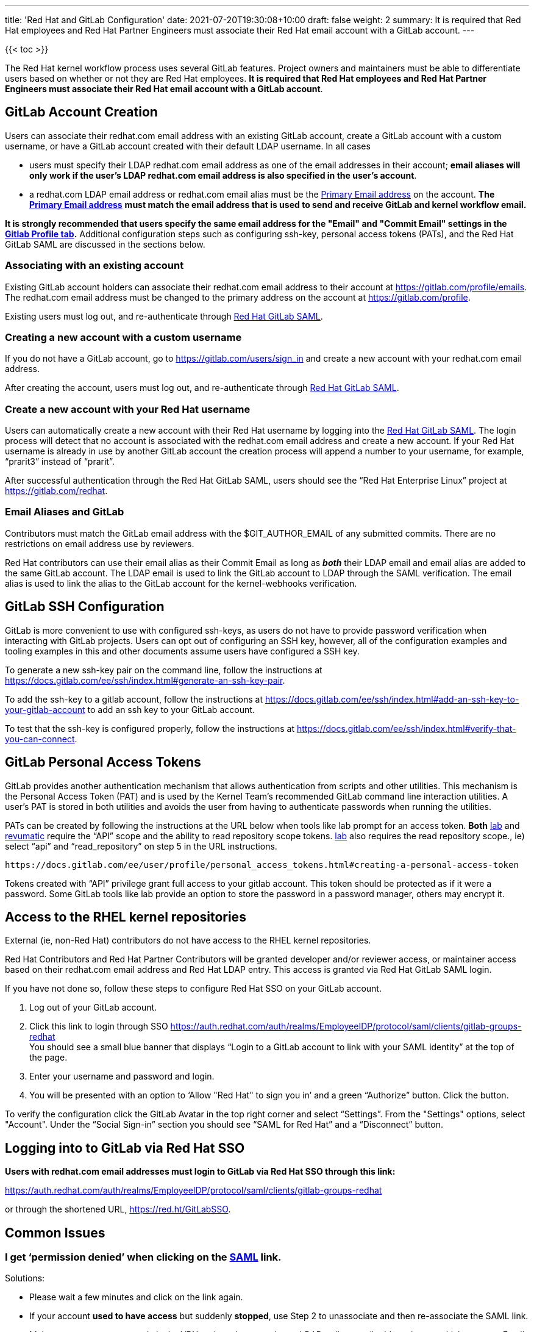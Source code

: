 ---
title: 'Red Hat and GitLab Configuration'
date: 2021-07-20T19:30:08+10:00
draft: false
weight: 2
summary: It is required that Red Hat employees and Red Hat Partner Engineers must associate their Red Hat email account with a GitLab account.
---

{{< toc >}}

The Red Hat kernel workflow process uses several GitLab features. Project owners and maintainers must be able to differentiate users based on whether or not they are Red Hat employees.  *It is required that Red Hat employees and Red Hat Partner Engineers must associate their Red Hat email account with a GitLab account*.

== anchor:accountcreation[] GitLab Account Creation

Users can associate their redhat.com email address with an existing GitLab account, create a GitLab account with a custom username, or have a GitLab account created with their default LDAP username.  In all cases

* users must specify their LDAP redhat.com email address as one of the email addresses in their account; *email aliases will only work if the user’s LDAP redhat.com email address is also specified in the user’s account*.
* a redhat.com LDAP email address or redhat.com email alias must be the https://gitlab.com/-/profile/emails[Primary Email address] on the account.  *The* https://gitlab.com/-/profile/emails[*Primary Email address*] *must match the email address that is used to send and receive GitLab and kernel workflow email.*

*It is strongly recommended that users specify the same email address for the "Email" and "Commit
Email" settings in the* https://gitlab.com/-/profile[*Gitlab Profile tab*]*.*  Additional configuration steps such as configuring ssh-key, personal access tokens (PATs), and the Red Hat GitLab SAML are discussed in the sections below.

=== Associating with an existing account

Existing GitLab account holders can associate their redhat.com email address to their account at https://gitlab.com/profile/emails[https://gitlab.com/profile/emails].  The redhat.com email address must be changed to the primary address on the account at https://gitlab.com/profile[https://gitlab.com/profile].

Existing users must log out, and re-authenticate through https://auth.redhat.com/auth/realms/EmployeeIDP/protocol/saml/clients/gitlab-groups-redhat[Red Hat GitLab SAML].

=== Creating a new account with a custom username

If you do not have a GitLab account, go to https://gitlab.com/users/sign_in[https://gitlab.com/users/sign_in] and create a new account with your redhat.com email address.

After creating the account, users must log out, and re-authenticate through https://auth.redhat.com/auth/realms/EmployeeIDP/protocol/saml/clients/gitlab-groups-redhat[Red Hat GitLab SAML].

=== Create a new account with your Red Hat username

Users can automatically create a new account with their Red Hat username by logging into the https://auth.redhat.com/auth/realms/EmployeeIDP/protocol/saml/clients/gitlab-groups-redhat[Red Hat GitLab SAML].  The login process will detect that no account is associated with the redhat.com email address and create a new account.  If your Red Hat username is already in use by another GitLab account the creation process will append a number to your username, for example, “prarit3” instead of “prarit”.

After successful authentication through the Red Hat GitLab SAML, users should see the “Red Hat Enterprise Linux” project at https://gitlab.com/redhat[https://gitlab.com/redhat].

=== Email Aliases and GitLab

Contributors must match the GitLab email address with the $GIT_AUTHOR_EMAIL of any submitted commits.  There are no restrictions on email address use by reviewers.

Red Hat contributors can use their email alias as their Commit Email as long as *_both_* their LDAP email and email alias are added to the same GitLab account.  The LDAP email is used to link the GitLab account to LDAP through the SAML verification.  The email alias is used to link the alias to the GitLab account for the kernel-webhooks verification.

== anchor:sshconfiguration[] GitLab SSH Configuration

GitLab is more convenient to use with configured ssh-keys, as users do not have to provide password verification when interacting with GitLab projects.  Users can opt out of configuring an SSH key, however, all of the configuration examples and tooling examples in this and other documents assume users have configured a SSH key.

To generate a new ssh-key pair on the command line, follow the instructions at https://docs.gitlab.com/ee/ssh/index.html#generate-an-ssh-key-pair[https://docs.gitlab.com/ee/ssh/index.html#generate-an-ssh-key-pair].

To add the ssh-key to a gitlab account, follow the instructions at https://docs.gitlab.com/ee/ssh/index.html#add-an-ssh-key-to-your-gitlab-account[https://docs.gitlab.com/ee/ssh/index.html#add-an-ssh-key-to-your-gitlab-account] to add an ssh key to your GitLab account.

To test that the ssh-key is configured properly, follow the instructions at https://docs.gitlab.com/ee/ssh/index.html#verify-that-you-can-connect[https://docs.gitlab.com/ee/ssh/index.html#verify-that-you-can-connect].

== anchor:tokens[] GitLab Personal Access Tokens

GitLab provides another authentication mechanism that allows authentication from scripts and other utilities.  This mechanism is the Personal Access Token (PAT) and is used by the Kernel Team's recommended GitLab command line interaction utilities.  A user's PAT is stored in both utilities and avoids the user from having to authenticate passwords when running the utilities.

PATs can be created by following the instructions at the URL below when tools like lab prompt for an access token.  *Both* xref:lab.adoc[lab] and xref:revumatic.adoc[revumatic] require the “API” scope and the ability to read repository scope tokens.  xref:lab.adoc[lab] also requires the read repository scope., ie) select “api” and “read_repository” on step 5 in the URL instructions.

	https://docs.gitlab.com/ee/user/profile/personal_access_tokens.html#creating-a-personal-access-token

Tokens created with “API” privilege grant full access to your gitlab account.  This token should be protected as if it were a password.  Some GitLab tools like lab provide an option to store the password in a password manager, others may encrypt it.

== Access to the RHEL kernel repositories

External (ie, non-Red Hat) contributors do not have access to the RHEL kernel repositories.

Red Hat Contributors and Red Hat Partner Contributors will be granted developer and/or reviewer access, or maintainer access based on their redhat.com email address and Red Hat LDAP entry.  This access is granted via Red Hat GitLab SAML login.

If you have not done so, follow these steps to configure Red Hat SSO on your GitLab account.

. Log out of your GitLab account.
. Click this link to login through SSO
https://auth.redhat.com/auth/realms/EmployeeIDP/protocol/saml/clients/gitlab-groups-redhat[https://auth.redhat.com/auth/realms/EmployeeIDP/protocol/saml/clients/gitlab-groups-redhat] +
You should see a small blue banner that displays “Login to a GitLab account to link with your SAML identity” at the top of the page.

. Enter your username and password and login.
. You will be presented with an option to ‘Allow "Red Hat" to sign you in’ and a green “Authorize” button.  Click the button.

To verify the configuration click the GitLab Avatar in the top right corner and select “Settings”.  From the "Settings" options, select "Account".  Under the “Social Sign-in” section you should see “SAML for Red Hat” and a “Disconnect” button.

== Logging into to GitLab via Red Hat SSO

*Users with redhat.com email addresses must login to GitLab via Red Hat SSO through this link:*

https://auth.redhat.com/auth/realms/EmployeeIDP/protocol/saml/clients/gitlab-groups-redhat[https://auth.redhat.com/auth/realms/EmployeeIDP/protocol/saml/clients/gitlab-groups-redhat]

or through the shortened URL, https://red.ht/GitLabSSO[https://red.ht/GitLabSSO].

== Common Issues

=== I get ‘permission denied’ when clicking on the https://auth.redhat.com/auth/realms/EmployeeIDP/protocol/saml/clients/gitlab-groups-redhat[SAML] link.

Solutions:

* Please wait a few minutes and click on the link again.
* If your account *used to have access* but suddenly *stopped*, use Step 2 to unassociate and then re-associate the SAML link.
* Make sure you are connected via the VPN and you have used your LDAP redhat email address in your gitlab account.  +++<u>+++Email aliases will work as long as your LDAP email is also specified on your GitLab account.+++</u>+++
** Note: confirm that the correct GitLab account is being associated with the SSO before approving the SAML link.
* Ensure there are no ‘pending approval’ requests outstanding for your account.
* Make sure you are part of the Linux engineering “linux-eng” rover group.  You can verify your inclusion on https://rover.redhat.com/groups[https://rover.redhat.com/groups] and select “My Groups”.

=== I am a Red Hat Employee or Red Hat Partner Engineer and am trying to authenticate through the https://red.ht/GitLabSSO[SAML] link, but I get a "SAML authentication failed: Extern uid has already been taken" error.
	Solution: If your redhat.com LDAP email was not associated with a Gitlab account when you clicked on the SAML link, it is possible that an account was created for just your LDAP email address.  This situation is common for developers who use email addresses.  You can resolve this issue by deleting the newly created LDAP account.

** Login into the newly created LDAP account with the password and https://docs.gitlab.com/ee/user/profile/account/delete_account.html[delete the account].   If you do not have the password, goto https://gitlab.com[https://gitlab.com], login in with the LDAP email address and reset the account’s password.
** Add the LDAP email address to your original account.
** Login through the https://auth.redhat.com/auth/realms/EmployeeIDP/protocol/saml/clients/gitlab-groups-redhat[SAML] link.

=== How can I unassociate the Red Hat SAML login with my account?

If you have created an account in error, or linked SAML authentication to the wrong account, you can unlink the authentication by selecting the GitLab Avatar in the top right corner and selecting Settings.  On the “User Settings” page select “Account”.  In the “Social Sign-in” section you will see a “SAML for Red Hat” box with a “Disconnect” button.  Users can click that button to disconnect the SAML authentication from the account.

=== Reporting issues with GitLab Access

Users can email mailto:kernel-info@redhat.com[kernel-info@redhat.com] with any problems they have with GitLab access.  Please provide an explanation of the problem and, if lab is configured on your system, the output of ‘lab project list --member’.

=== I get a “server gave bad signature for RSA key 0” error when connecting to GitLab

Some users have reported this issue when connecting to GitLab with newer versions of the openssh package.  This problem can be avoided by adding

	Host gitlab.com
		UpdateHostKeys no

to your ssh configuration file (typically ~/.ssh/config).

=== Where can I find the Email, Primary Email, and Commit Email settings in my profile, and how should they be configured?

The Email, Primary Email, and Commit Email settings can be found in your https://gitlab.com/-/profile[profile tab].  You can add email addresses to your account in the https://gitlab.com/-/profile/emails[Email tab] and see which address is set as the Primary Email.  The Primary Email is reflected in the Email entry in your https://gitlab.com/-/profile[profile tab].

To avoid confusion, it is strongly recommended that you use the same email address for all email address settings.

=== anchor:partnerengineer[] I'm using https://red.ht/GitLabSSO[https://red.ht/GitLabSSO] to login to GitLab and can see centos-stream and other public projects but cannot see the RHEL projects.

Red Hat employees must associate their redhat.com email address with their bugzilla account, and must be part of the "Redhat: Red Hat Employee (internal)" group. Red Hat employees can request access to the group https://bugzilla.redhat.com/page.cgi?id=workflows/group_request.html[here].

Red Hat Partner Engineers must associate their redhat.com email address with their bugzilla account, and must be part of the "redhat_partner_engineer_staff" Partner group.  Red Hat Partner engineers can request access to the group https://bugzilla.redhat.com/page.cgi?id=workflows/group_request.html[here].

